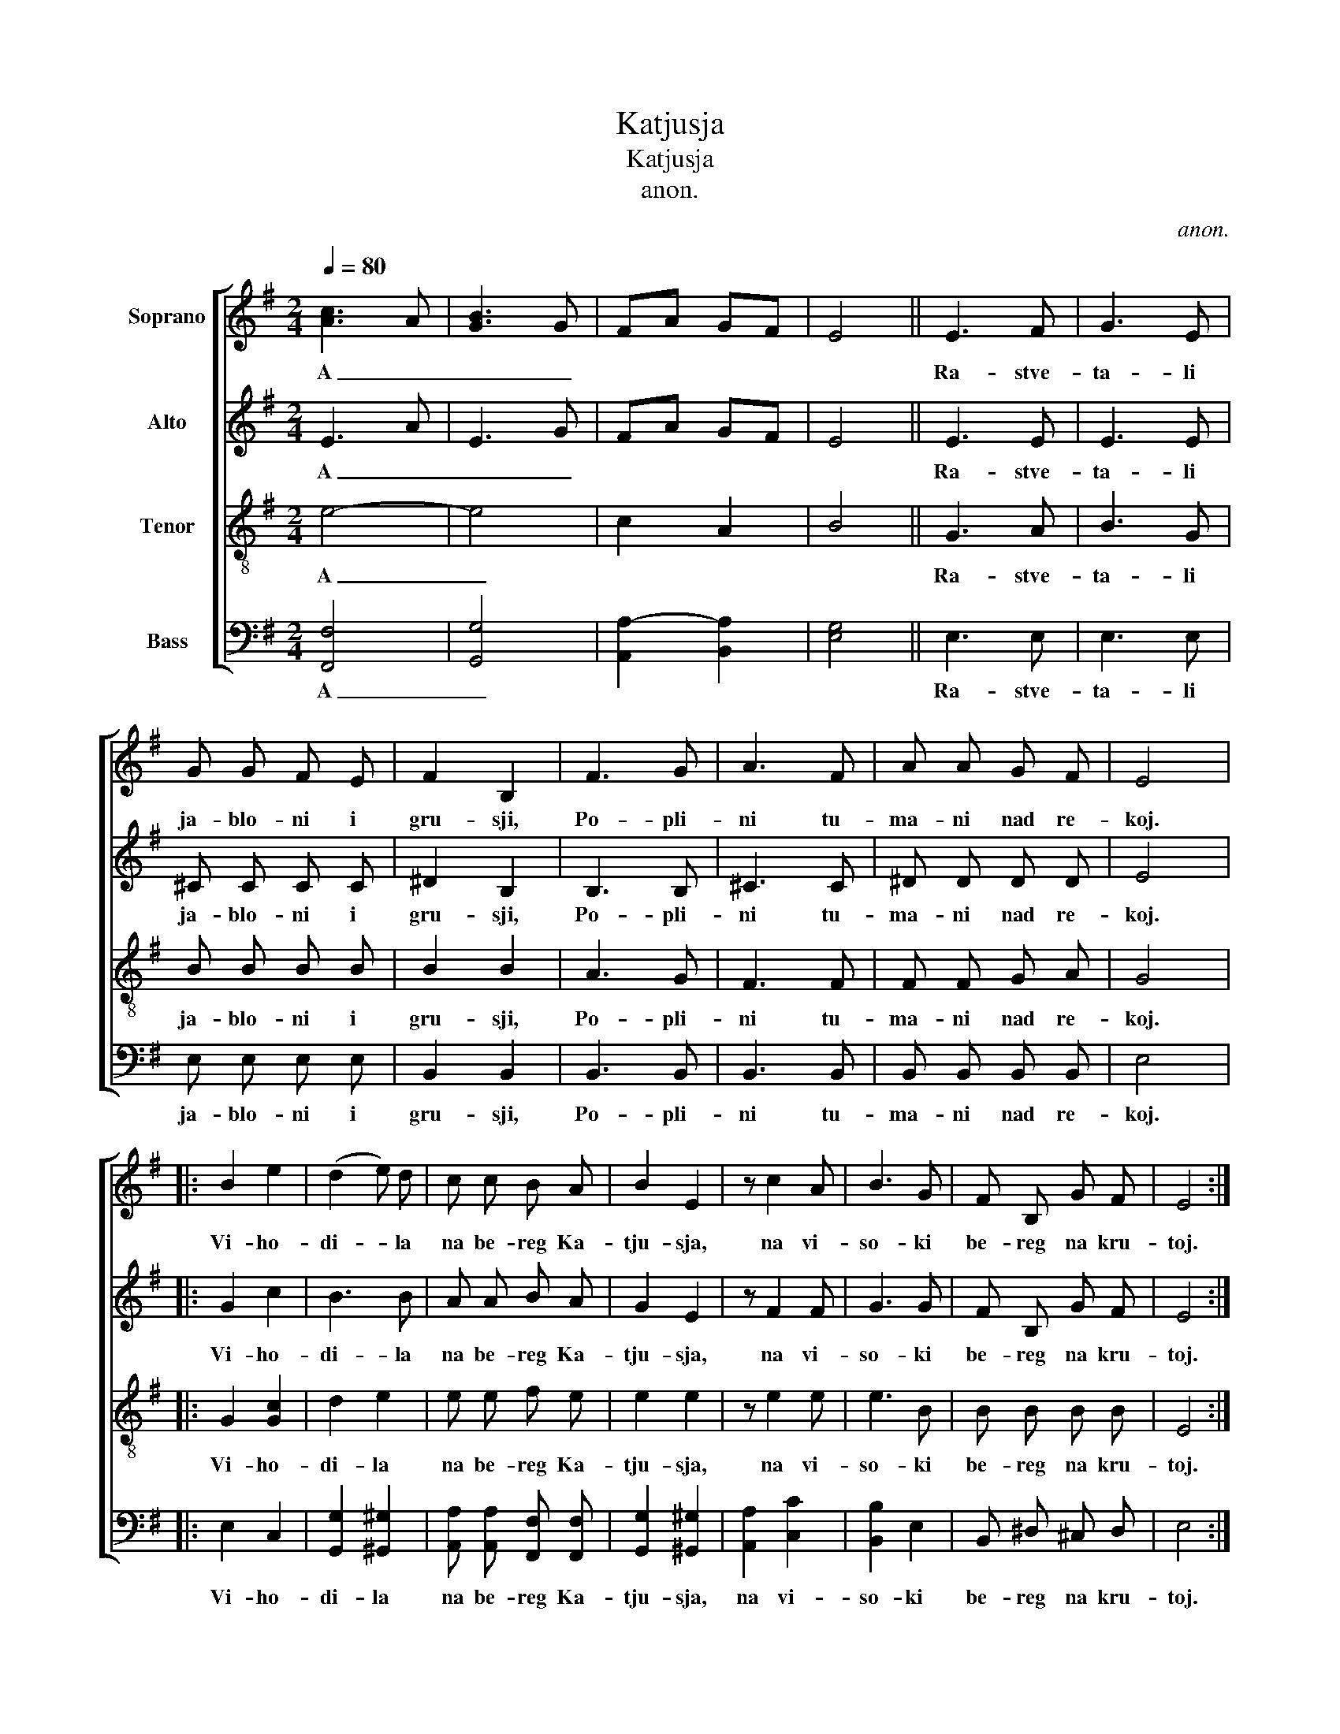 X:1
T:Katjusja
T:Katjusja
T:anon.
C:anon.
%%score [ 1 2 3 4 ]
L:1/8
Q:1/4=80
M:2/4
K:G
V:1 treble nm="Soprano"
V:2 treble nm="Alto"
V:3 treble-8 nm="Tenor"
V:4 bass nm="Bass"
V:1
 [Ac]3 A | [GB]3 G | FA GF | E4 || E3 F | G3 E | G G F E | F2 B,2 | F3 G | A3 F | A A G F | E4 |: %12
w: A _|_ _|||Ra- stve-|ta- li|ja- blo- ni i|gru- sji,|Po- pli-|ni tu-|ma- ni nad re-|koj.|
 B2 e2 | (d2 e) d | c c B A | B2 E2 | z c2 A | B3 G | F B, G F | E4 :| %20
w: Vi- ho-|di- * la|na be- reg Ka-|tju- sja,|na vi-|so- ki|be- reg na kru-|toj.|
V:2
 E3 A | E3 G | FA GF | E4 || E3 E | E3 E | ^C C C C | ^D2 B,2 | B,3 B, | ^C3 C | ^D D D D | E4 |: %12
w: A _|_ _|||Ra- stve-|ta- li|ja- blo- ni i|gru- sji,|Po- pli-|ni tu-|ma- ni nad re-|koj.|
 G2 c2 | B3 B | A A B A | G2 E2 | z F2 F | G3 G | F B, G F | E4 :| %20
w: Vi- ho-|di- la|na be- reg Ka-|tju- sja,|na vi-|so- ki|be- reg na kru-|toj.|
V:3
 e4- | e4 | c2 A2 | B4 || G3 A | B3 G | B B B B | B2 B2 | A3 G | F3 F | F F G A | G4 |: G2 [Gc]2 | %13
w: A|_|||Ra- stve-|ta- li|ja- blo- ni i|gru- sji,|Po- pli-|ni tu-|ma- ni nad re-|koj.|Vi- ho-|
 d2 e2 | e e f e | e2 e2 | z e2 e | e3 B | B B B B | E4 :| %20
w: di- la|na be- reg Ka-|tju- sja,|na vi-|so- ki|be- reg na kru-|toj.|
V:4
 [F,,F,]4 | [G,,G,]4 | [A,,A,-]2 [B,,A,]2 | [E,G,]4 || E,3 E, | E,3 E, | E, E, E, E, | B,,2 B,,2 | %8
w: A|_|||Ra- stve-|ta- li|ja- blo- ni i|gru- sji,|
 B,,3 B,, | B,,3 B,, | B,, B,, B,, B,, | E,4 |: E,2 C,2 | [G,,G,]2 [^G,,^G,]2 | %14
w: Po- pli-|ni tu-|ma- ni nad re-|koj.|Vi- ho-|di- la|
 [A,,A,] [A,,A,] [F,,F,] [F,,F,] | [G,,G,]2 [^G,,^G,]2 | [A,,A,]2 [C,C]2 | [B,,B,]2 E,2 | %18
w: na be- reg Ka-|tju- sja,|na vi-|so- ki|
 B,, ^D, ^C, D, | E,4 :| %20
w: be- reg na kru-|toj.|

